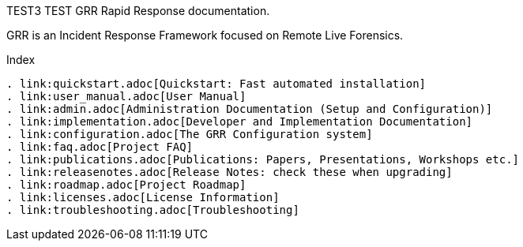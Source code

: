 TEST3
TEST
GRR Rapid Response documentation.
=================================

GRR is an Incident Response Framework focused on Remote Live Forensics.

Index
-----
. link:quickstart.adoc[Quickstart: Fast automated installation]
. link:user_manual.adoc[User Manual]
. link:admin.adoc[Administration Documentation (Setup and Configuration)]
. link:implementation.adoc[Developer and Implementation Documentation]
. link:configuration.adoc[The GRR Configuration system]
. link:faq.adoc[Project FAQ]
. link:publications.adoc[Publications: Papers, Presentations, Workshops etc.]
. link:releasenotes.adoc[Release Notes: check these when upgrading]
. link:roadmap.adoc[Project Roadmap]
. link:licenses.adoc[License Information]
. link:troubleshooting.adoc[Troubleshooting]

